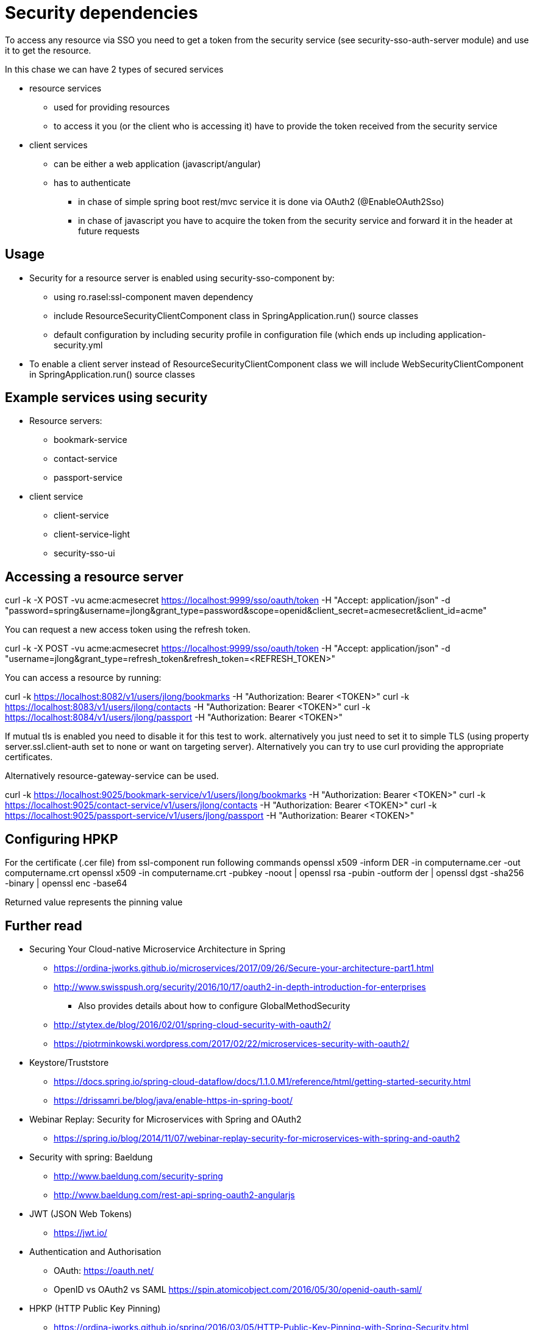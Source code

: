 = Security dependencies

To access any resource via SSO you need to get a token from the security service (see security-sso-auth-server module) and use it to get the resource.

In this chase we can have 2 types of secured services

- resource services
    * used for providing resources
    * to access it you (or the client who is accessing it) have to provide the token received from the security service
- client services
    * can be either a web application (javascript/angular)
    * has to authenticate
        ** in chase of simple spring boot rest/mvc service it is done via OAuth2 (@EnableOAuth2Sso)
        ** in chase of javascript you have to acquire the token from the security service and forward it in the header at future requests

== Usage
* Security for a resource server is enabled using security-sso-component by:
    ** using ro.rasel:ssl-component maven dependency
    ** include ResourceSecurityClientComponent class in SpringApplication.run() source classes
    ** default configuration by including security profile in configuration file (which ends up including application-security.yml
* To enable a client server instead of ResourceSecurityClientComponent class we will include WebSecurityClientComponent in SpringApplication.run() source classes

== Example services using security
* Resource servers:
    ** bookmark-service
    ** contact-service
    ** passport-service
* client service
    ** client-service
    ** client-service-light
    ** security-sso-ui

== Accessing a resource server
curl -k -X POST -vu acme:acmesecret https://localhost:9999/sso/oauth/token -H "Accept: application/json" -d "password=spring&username=jlong&grant_type=password&scope=openid&client_secret=acmesecret&client_id=acme"

You can request a new access token using the refresh token.

curl -k -X POST -vu acme:acmesecret https://localhost:9999/sso/oauth/token -H "Accept: application/json" -d "username=jlong&grant_type=refresh_token&refresh_token=<REFRESH_TOKEN>"

You can access a resource by running:

curl -k https://localhost:8082/v1/users/jlong/bookmarks -H "Authorization: Bearer <TOKEN>"
curl -k https://localhost:8083/v1/users/jlong/contacts -H "Authorization: Bearer <TOKEN>"
curl -k https://localhost:8084/v1/users/jlong/passport -H "Authorization: Bearer <TOKEN>"

If mutual tls is enabled you need to disable it for this test to work. alternatively you just need to set it to simple TLS (using property server.ssl.client-auth set to none or want on targeting server). Alternatively you can try to use curl providing the appropriate certificates.

Alternatively resource-gateway-service can be used.

curl -k https://localhost:9025/bookmark-service/v1/users/jlong/bookmarks -H "Authorization: Bearer <TOKEN>"
curl -k https://localhost:9025/contact-service/v1/users/jlong/contacts -H "Authorization: Bearer <TOKEN>"
curl -k https://localhost:9025/passport-service/v1/users/jlong/passport -H "Authorization: Bearer <TOKEN>"

== Configuring HPKP

For the certificate (.cer file) from ssl-component run following commands
openssl x509 -inform DER -in computername.cer -out computername.crt
openssl x509 -in computername.crt -pubkey -noout | openssl rsa -pubin -outform der | openssl dgst -sha256 -binary | openssl enc -base64

Returned value represents the pinning value

== Further read
- Securing Your Cloud-native Microservice Architecture in Spring
    * https://ordina-jworks.github.io/microservices/2017/09/26/Secure-your-architecture-part1.html
    * http://www.swisspush.org/security/2016/10/17/oauth2-in-depth-introduction-for-enterprises
        ** Also provides details about how to configure GlobalMethodSecurity
    * http://stytex.de/blog/2016/02/01/spring-cloud-security-with-oauth2/
    * https://piotrminkowski.wordpress.com/2017/02/22/microservices-security-with-oauth2/
- Keystore/Truststore
    * https://docs.spring.io/spring-cloud-dataflow/docs/1.1.0.M1/reference/html/getting-started-security.html
    * https://drissamri.be/blog/java/enable-https-in-spring-boot/
- Webinar Replay: Security for Microservices with Spring and OAuth2
    * https://spring.io/blog/2014/11/07/webinar-replay-security-for-microservices-with-spring-and-oauth2
- Security with spring: Baeldung
    * http://www.baeldung.com/security-spring
    * http://www.baeldung.com/rest-api-spring-oauth2-angularjs
- JWT (JSON Web Tokens)
    * https://jwt.io/
- Authentication and Authorisation
    * OAuth: https://oauth.net/
    * OpenID vs OAuth2 vs SAML https://spin.atomicobject.com/2016/05/30/openid-oauth-saml/
- HPKP (HTTP Public Key Pinning)
    * https://ordina-jworks.github.io/spring/2016/03/05/HTTP-Public-Key-Pinning-with-Spring-Security.html

